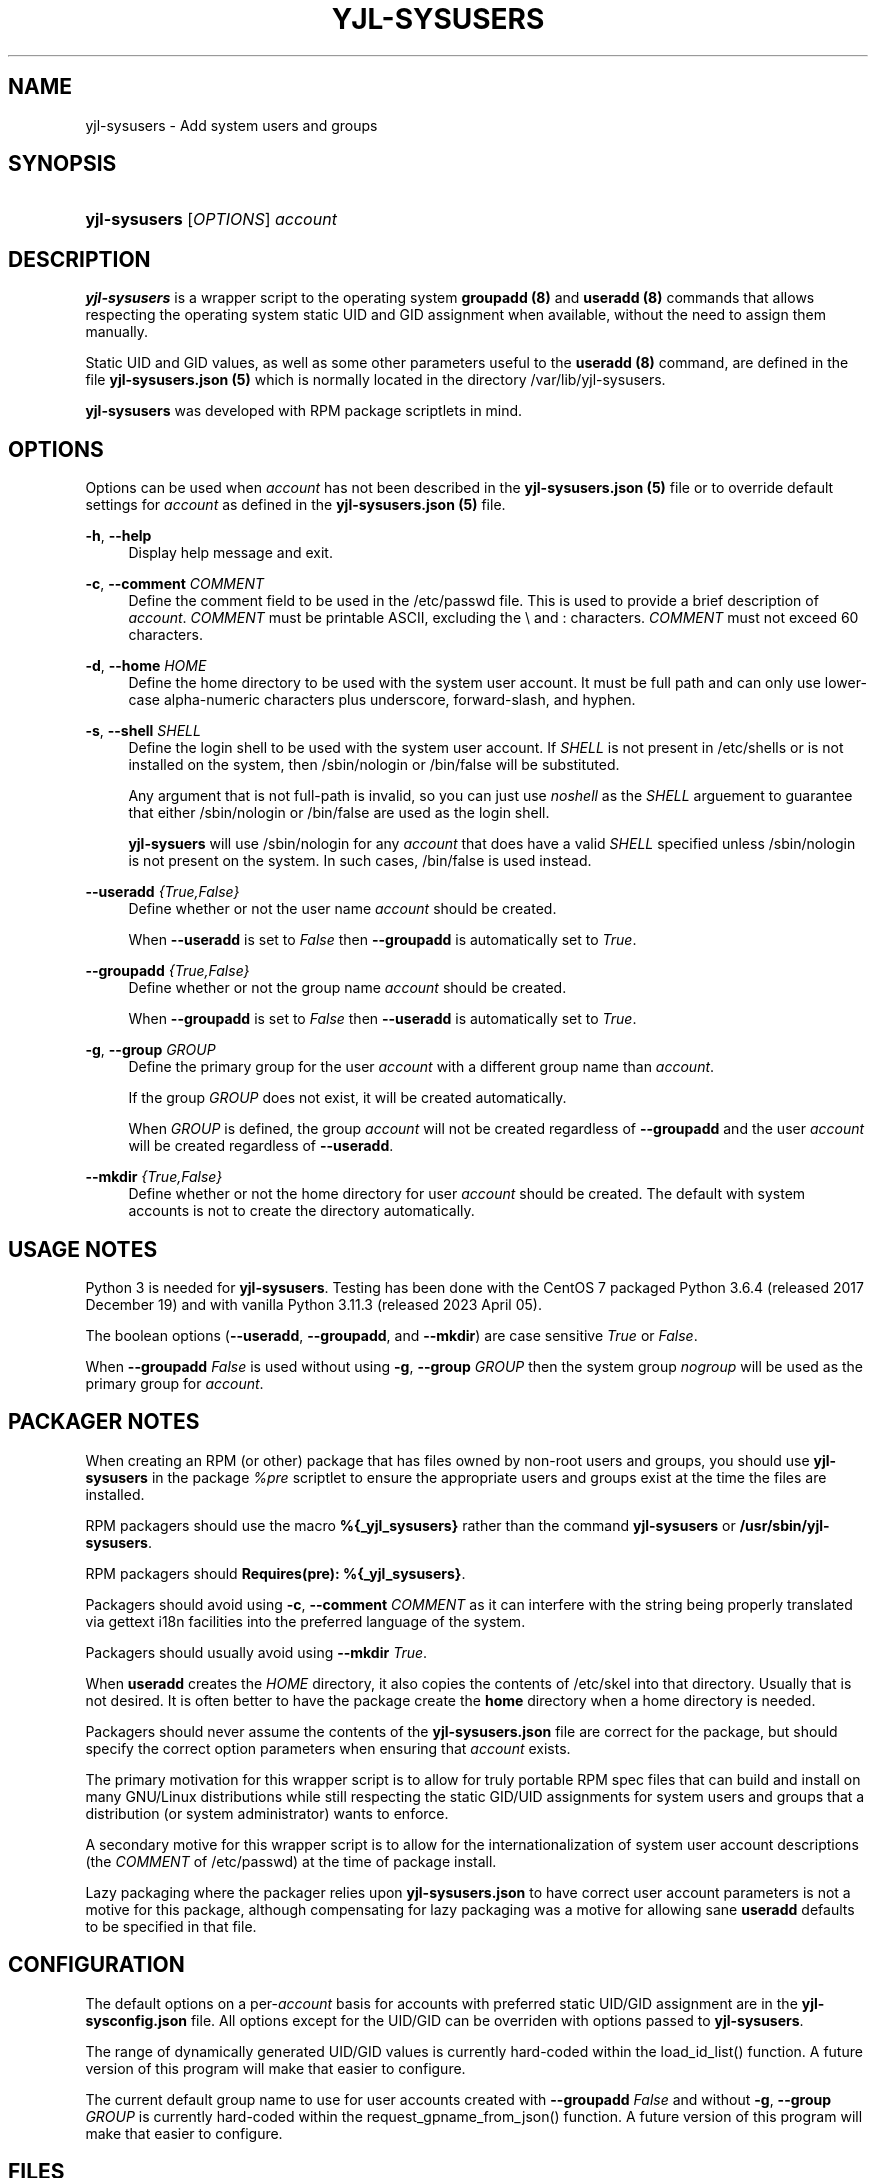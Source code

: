 '\" t
.\"         Title: yjl-sysusers
.\"        Author: Michael A. Peters
.\" Generator: Hand-coded
.\"      Date: 2023-05-26
.\"    Manual: System Management Commands
.\"  Language: English
.\"
.TH "YJL\-SYSUSERS" "8" "May 2023" "yjl\-sysusers 0\&.1\&.0" "System Management Commands"
.\" -----------------------------------------------------------------
.\" * Define some portability stuff
.\" -----------------------------------------------------------------
.\" ~~~~~~~~~~~~~~~~~~~~~~~~~~~~~~~~~~~~~~~~~~~~~~~~~~~~~~~~~~~~~~~~~
.\" http://bugs.debian.org/507673
.\" http://lists.gnu.org/archive/html/groff/2009-02/msg00013.html
.\" ~~~~~~~~~~~~~~~~~~~~~~~~~~~~~~~~~~~~~~~~~~~~~~~~~~~~~~~~~~~~~~~~~
.ie \n(.g .ds Aq \(aq
.el       .ds Aq '
.\" -----------------------------------------------------------------
.\" * set default formatting
.\" -----------------------------------------------------------------
.\" disable hyphenation
.nh
.\" disable justification (adjust text to left margin only)
.ad l
.\" -----------------------------------------------------------------
.\" * MAIN CONTENT STARTS HERE *
.\" -----------------------------------------------------------------
.SH NAME
yjl\-sysusers \- Add system users and groups
.SH SYNOPSIS
.HP \w'\fByjl-sysusers\fR\ 'u
\fByjl\-sysusers\fR [\fIOPTIONS\fR] \fIaccount\fR
.\" ---
.PP
.\" --- end Synopsis
.SH DESCRIPTION
\fByjl\-sysusers\fR is a wrapper script to the operating system
\fBgroupadd (8)\fR and \fBuseradd (8)\fR commands that allows respecting
the operating system static UID and GID assignment when available,
without the need to assign them manually\&.
.PP
Static UID and GID values, as well as some other parameters useful to
the \fBuseradd (8)\fR command, are defined in the file
\fByjl\-sysusers\&.json (5)\fR which is normally located in the directory
/var/lib/yjl\-sysusers\&.
.PP
\fByjl\-sysusers\fR was developed with RPM package scriptlets in
mind\&.
.\" ---
.PP
.\" --- end Description
.SH OPTIONS
Options can be used when \fIaccount\fR has not been described
in the \fByjl\-sysusers\&.json (5)\fR file or to override default
settings for \fIaccount\fR as defined in the
\fByjl\-sysusers\&.json (5)\fR file\&.
.PP
\fB\-h\fR, \fB\-\-help\fR
.RS 4
Display help message and exit\&.
.RE
.PP
\fB\-c\fR, \fB\-\-comment\fR \&\fICOMMENT\fR
.RS 4
Define the comment field to be used in the /etc/passwd file\&.
This is used to provide a brief description of \fIaccount\fR\&.
\fICOMMENT\fR must be printable ASCII, excluding the \\ and :
characters\&.
\fICOMMENT\fR must not exceed 60 characters\&.
.RE
.PP
\fB\-d\fR, \fB\-\-home\fR \fIHOME\fR
.RS 4
Define the home directory to be used with the system user account\&.
It must be full path and can only use lower\-case alpha\-numeric
characters plus underscore, forward\-slash, and hyphen\&.
.RE
.PP
\fB\-s\fR, \fB\-\-shell\fR \fISHELL\fR
.RS 4
Define the login shell to be used with the system user account\&.
If \fISHELL\fR is not present in /etc/shells or is not installed on
the system, then /sbin/nologin or /bin/false will be substituted\&.
.sp
Any argument that is not full-path is invalid, so you can just
use \fInoshell\fR as the \fISHELL\fR arguement to guarantee that
either /sbin/nologin or /bin/false are used as the login shell.
.sp
\fByjl\-sysuers\fR will use /sbin/nologin for any \fIaccount\fR
that does have a valid \fISHELL\fR specified unless /sbin/nologin
is not present on the system\&. In such cases, /bin/false is
used instead\&.
.RE
.PP
\fB\-\-useradd\fR \fI{True,False}\fR
.RS 4
Define whether or not the user name \fIaccount\fR should be created\&.
.sp
When \fB\-\-useradd\fR is set to \fIFalse\fR then \fB\-\-groupadd\fR
is automatically set to \fITrue\fR\&.
.RE
.PP
\fB\-\-groupadd\fR \fI{True,False}\fR
.RS 4
Define whether or not the group name \fIaccount\fR should be created\fR.
.sp
When \fB\-\-groupadd\fR is set to \fIFalse\fR then \fB\-\-useradd\fR
is automatically set to \fITrue\fR\&.
.RE
.PP
\fB\-g\fR, \fB\-\-group\fR \fIGROUP\fR
.RS 4
Define the primary group for the user \fIaccount\fR with a different
group name than \fIaccount\fR\&.
.sp
If the group \fIGROUP\fR does not exist, it will be created
automatically\&.
.sp
When \fIGROUP\fR is defined, the group \fIaccount\fR will not be
created regardless of \fB\-\-groupadd\fR and the user \fIaccount\fR
will be created regardless of \fB\-\-useradd\fR\&.
.RE
.PP
\fB\-\-mkdir\fR \fI{True,False}\fR
.RS 4
Define whether or not the home directory for user \fIaccount\fR should
be created\&. The default with system accounts is not to create the
directory automatically\&.
.RE
.\" ---
.PP
.\" --- end Options
.SH USAGE NOTES
Python 3 is needed for \fByjl\-sysusers\fR\&. Testing has been
done with the CentOS 7 packaged
Python 3\&.6\&.4 (released 2017 December 19) and with vanilla
Python 3\&.11\&.3 (released 2023 April 05)\&.
.sp
The boolean options (\fB\-\-useradd\fR, \fB\-\-groupadd\fR, and
\fB\-\-mkdir\fR) are case sensitive \fITrue\fR or \fIFalse\fR\&.
.sp
When \fB\-\-groupadd\fR \fIFalse\fR is used without using
\fB\-g\fR, \fB\-\-group\fR \fIGROUP\fR then the system group
\fInogroup\fR
will be used as the primary group for \fIaccount\fR\&.
.\" ---
.PP
.\" --- end Usage Notes
.SH PACKAGER NOTES
When creating an RPM (or other) package that has files owned by
non-root users and groups, you should use \fByjl\-sysusers\fR in
the package \fI%pre\fR scriptlet to ensure the appropriate
users and groups exist at the time the files are installed\&.
.sp
RPM packagers should use the macro \fB%{_yjl_sysusers}\fR rather
than the command \fByjl\-sysusers\fR or
\fB/usr/sbin/yjl\-sysusers\fR\&.
.sp
RPM packagers should \fBRequires(pre): %{_yjl_sysusers}\fR\&.
.sp
Packagers should avoid using
\fB\-c\fR, \fB\-\-comment\fR \fICOMMENT\fR as it can interfere
with the string being properly translated via gettext i18n
facilities into the preferred language of the system\&.
.sp
Packagers should usually avoid using
\fB\-\-mkdir\fR \fITrue\fR\&.
.sp
When \fBuseradd\fR creates the \fIHOME\fR directory, it also copies
the contents of /etc/skel into that directory\&. Usually that is not
desired\&. It is often better to have the package create the
\fBhome\fR directory when a home directory is needed\&.
.sp
Packagers should never assume the contents of the
\fByjl-sysusers\&.json\fR file are correct for the package, but
should specify the correct option parameters when ensuring that
\fIaccount\fR exists\&.
.sp
The primary motivation for this wrapper script is to allow for
truly portable RPM spec files that can build and install on many
GNU/Linux distributions while still respecting the static GID/UID
assignments for system users and groups that a distribution (or
system administrator) wants to enforce\&.
.sp
A secondary motive for this wrapper script is to allow for the
internationalization of system user account descriptions (the
\fICOMMENT\fR of /etc/passwd) at the time of package install\&.
.sp
Lazy packaging where the packager relies upon
\fByjl-sysusers\&.json\fR
to have correct user account parameters is not a motive for this
package, although compensating for lazy packaging was a motive for
allowing sane \fBuseradd\fR defaults to be specified in that file\&.
.\" ---
.PP
.\" --- end Packager Notes
.SH CONFIGURATION
The default options on a per-\fIaccount\fR basis for accounts with
preferred static UID/GID assignment are in the
\fByjl-sysconfig\&.json\fR
file\&. All options except for the UID/GID can be overriden with
options passed to \fByjl\-sysusers\fR\&.
.PP
The range of dynamically generated UID/GID values is currently
hard-coded within the load_id_list() function\&. A future version
of this program will make that easier to configure\&.
.PP
The current default group name to use for user accounts created
with \fB\-\-groupadd\fR \fIFalse\fR and without
\fB\-g\fR, \fB\-\-group\fR \fIGROUP\fR is currently hard-coded
within the request_gpname_from_json() function\&. A future version
of this program will make that easier to configure\&.
.\" ---
.PP
.\" --- end configuration
.SH FILES
/usr/sbin/yjl\-sysusers
.RS 4
The Python 3 wrapper to \fBgroupadd (8)\fR and \fBuseradd (8)\fR&\.
This man page describes use of that Python wrapper.
.RE
.PP
/var/lib/yjl\-sysusers/yjl\-sysusers\&.json
.RS 4
The JSON database on a per-\fIaccount\fR basis for preferred
static UID/GID and default options to pass to \fBuseradd (8)\fR\&.
.RE
.PP
/usr/lib/rpm/macros.d/macros\&.yjl-sysusers
.RS 4
The definition of the
\fB%{_yjl_sysusers}\fR
macro that is used with \fBrpmbuild (8)\fR to create RPM packages
that utilize \fByjl\-sysusers\fR\&.
.RE
.\" ---
.PP
.\" --- end files
.SH EXAMPLES
\fByjl-sysusers\fR \fB\-\-useradd\fR \fIFalse\fR \fIplocate\fR
.sp
.RS 4
Ensure the \fIplocate\fR group exists, without creating a \fIplocate\fR user\&.
.RE
.PP
\fByjl-sysusers\fR
\fB\-g\fR \fImail\fR
\fB\-h\fR \fI/var/lib/sendmail\fR
\fB\-s\fR \fInoshell\fR
\fIsendmail\fR
.sp
.RS 4
Ensure the \fImail\fR group exists. Ensure the \fIsendmail\fR user exists,
creating it if necessary using \fI/var/lib/sendmail\fR as the \fIHOME\fR
directory, using either /sbin/nologin or /bin/false as the login shell\&.
.sp
If the \fIsendmail\fR user does not already exist, it will be created
with \fImail\fR as the primary group it belongs to.
.RE
.PP
\fByjl-sysusers\fR
\fB\-\-useradd\fR \fIFalse\fR
\fImail\fR &&
.br
\fByjl-sysusers\fR
\fB\-\-groupadd\fR \fITrue\fR
\fB\-\-useradd\fR \fITrue\fR \\
.br
.RS 2
\fB\-h\fR \fI/var/lib/sendmail\fR
\fB\-s\fR \fInoshell\fR
\fIsendmail\fR &&
.RE
.br
\fBusermod\fR \fB\-a\fR
\fB\-G\fR \fImail\fR
\fIsendmail\fR
.sp
.RS 4
First ensure that the \fImail\fR group exists\&. Then ensure that the
\fIsendmail\fR user exists as in the previous example, only if the
user is created, it is created with \fIsendmail\fR as the primary
group\&. Finally, add the \fIsendmail\fR user to the \fImail\fR
group\&.
.sp
As a packager, btw, that is my preferred method of dealing with
system users that need to belong to a system group of a different
name.
.RE
.\" ---
.PP
.\" --- end Examples
.SH EXIT STATUS
.PP
\fI0\fR
.RS 4
success
.RE
.PP
\fI1\fR
.RS 4
The program failed to create requested group and/or user\&.
.RE
.\" ---
.PP
.\" --- end exit status
.SH TODO
.PP
Implement GNU gettext i18n and get some translations\&. Fix the bugs
listed below\&.
.\" ---
.PP
.\" --- end todo
.SH BUGS
The program should not be case sensitive with respect to the boolean
option parameters\&.
.PP
Default nogroup name and the dynamic range for system UID/GID should
be configurable without modifiying the
\fByjl\-sysusers\fR script\&.
.\" ---
.PP
.\" --- end bugs
.SH SEE ALSO
\fByjl-sysusers\&.json(5)\fR,
\fBpasswd(5)\fR,
\fBgroup(5)\fR,
\fBlogin\&.defs(5)\fR,
\fBshells(5)\fR,
\fBgroupadd(8)\fR,
\fBuseradd(8)\fR,
\fBusermod(8)\fR,
\fBrpmbuild(8)\fR
.\" ---
.PP
.\" --- end see also
.SH COPYLEFT
The \fByjl\-sysusers\fR utility is
Copyright (c) 2023 YellowJacket GNU/Linux\&.
.sp
.RS 4
License SPDX:MIT <https://spdx.org/licenses/MIT.html>\&.
.sp
\fByjl\-sysusers\fR is
free software: you are free to change and redistribute it\&.
There is no WARRANTY, to the extent permitted by law\&.
.RE
.PP
This man page is
Copyright (c) 2023 YellowJacket GNU/Linux\&.
.sp
.RS 4
License SPDX:GFDL\-1\&.3\-or\-later
.br
<https://spdx\&.org/licenses/GFDL-1\&.3-or-later\&.html>\&.
.sp
Accuracy of this man page is stroven for but explicitly is not
guaranteed\&.
.RE
.\" ---
.PP
.\" --- end copyleft
.SH AUTHORS
Michael A\&. Peters
.br
.RS 8
<anymouseprophet@gmail\&.com>
.RE
.\" ---
.PP
.\" --- end authors

